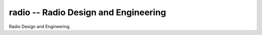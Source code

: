 radio -- Radio Design and Engineering
=====================================

Radio Design and Engineering.
